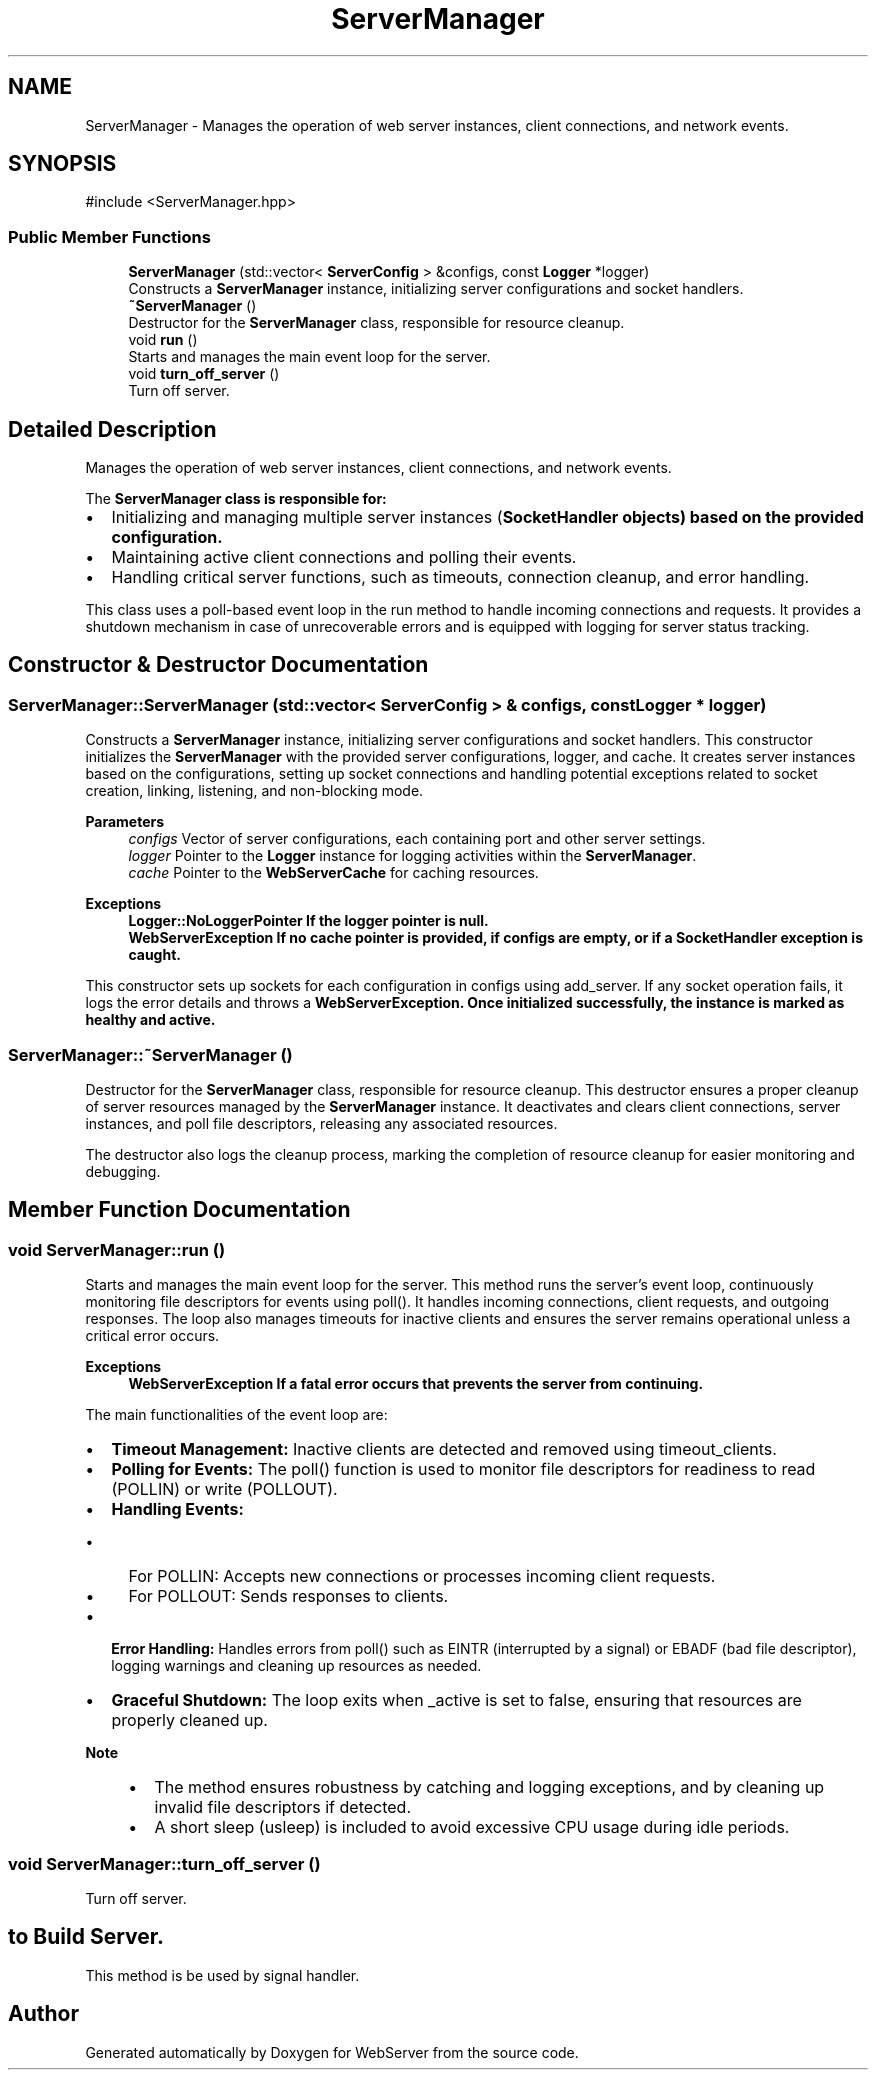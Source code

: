 .TH "ServerManager" 3 "WebServer" \" -*- nroff -*-
.ad l
.nh
.SH NAME
ServerManager \- Manages the operation of web server instances, client connections, and network events\&.  

.SH SYNOPSIS
.br
.PP
.PP
\fR#include <ServerManager\&.hpp>\fP
.SS "Public Member Functions"

.in +1c
.ti -1c
.RI "\fBServerManager\fP (std::vector< \fBServerConfig\fP > &configs, const \fBLogger\fP *logger)"
.br
.RI "Constructs a \fBServerManager\fP instance, initializing server configurations and socket handlers\&. "
.ti -1c
.RI "\fB~ServerManager\fP ()"
.br
.RI "Destructor for the \fBServerManager\fP class, responsible for resource cleanup\&. "
.ti -1c
.RI "void \fBrun\fP ()"
.br
.RI "Starts and manages the main event loop for the server\&. "
.ti -1c
.RI "void \fBturn_off_server\fP ()"
.br
.RI "Turn off server\&. "
.in -1c
.SH "Detailed Description"
.PP 
Manages the operation of web server instances, client connections, and network events\&. 

The \fR\fBServerManager\fP\fP class is responsible for:
.IP "\(bu" 2
Initializing and managing multiple server instances (\fR\fBSocketHandler\fP\fP objects) based on the provided configuration\&.
.IP "\(bu" 2
Maintaining active client connections and polling their events\&.
.IP "\(bu" 2
Handling critical server functions, such as timeouts, connection cleanup, and error handling\&.
.PP
.PP
This class uses a \fRpoll\fP-based event loop in the \fRrun\fP method to handle incoming connections and requests\&. It provides a shutdown mechanism in case of unrecoverable errors and is equipped with logging for server status tracking\&. 
.SH "Constructor & Destructor Documentation"
.PP 
.SS "ServerManager::ServerManager (std::vector< \fBServerConfig\fP > & configs, const \fBLogger\fP * logger)"

.PP
Constructs a \fBServerManager\fP instance, initializing server configurations and socket handlers\&. This constructor initializes the \fBServerManager\fP with the provided server configurations, logger, and cache\&. It creates server instances based on the configurations, setting up socket connections and handling potential exceptions related to socket creation, linking, listening, and non-blocking mode\&.
.PP
\fBParameters\fP
.RS 4
\fIconfigs\fP Vector of server configurations, each containing port and other server settings\&. 
.br
\fIlogger\fP Pointer to the \fBLogger\fP instance for logging activities within the \fBServerManager\fP\&. 
.br
\fIcache\fP Pointer to the \fBWebServerCache\fP for caching resources\&.
.RE
.PP
\fBExceptions\fP
.RS 4
\fI\fBLogger::NoLoggerPointer\fP\fP If the logger pointer is null\&. 
.br
\fI\fBWebServerException\fP\fP If no cache pointer is provided, if configs are empty, or if a \fBSocketHandler\fP exception is caught\&.
.RE
.PP
This constructor sets up sockets for each configuration in \fRconfigs\fP using \fRadd_server\fP\&. If any socket operation fails, it logs the error details and throws a \fR\fBWebServerException\fP\fP\&. Once initialized successfully, the instance is marked as healthy and active\&. 
.SS "ServerManager::~ServerManager ()"

.PP
Destructor for the \fBServerManager\fP class, responsible for resource cleanup\&. This destructor ensures a proper cleanup of server resources managed by the \fBServerManager\fP instance\&. It deactivates and clears client connections, server instances, and poll file descriptors, releasing any associated resources\&.
.PP
The destructor also logs the cleanup process, marking the completion of resource cleanup for easier monitoring and debugging\&. 
.SH "Member Function Documentation"
.PP 
.SS "void ServerManager::run ()"

.PP
Starts and manages the main event loop for the server\&. This method runs the server's event loop, continuously monitoring file descriptors for events using \fRpoll()\fP\&. It handles incoming connections, client requests, and outgoing responses\&. The loop also manages timeouts for inactive clients and ensures the server remains operational unless a critical error occurs\&.
.PP
\fBExceptions\fP
.RS 4
\fI\fBWebServerException\fP\fP If a fatal error occurs that prevents the server from continuing\&.
.RE
.PP
The main functionalities of the event loop are:
.IP "\(bu" 2
\fBTimeout Management:\fP Inactive clients are detected and removed using \fRtimeout_clients\fP\&.
.IP "\(bu" 2
\fBPolling for Events:\fP The \fRpoll()\fP function is used to monitor file descriptors for readiness to read (\fRPOLLIN\fP) or write (\fRPOLLOUT\fP)\&.
.IP "\(bu" 2
\fBHandling Events:\fP
.IP "  \(bu" 4
For \fRPOLLIN\fP: Accepts new connections or processes incoming client requests\&.
.IP "  \(bu" 4
For \fRPOLLOUT\fP: Sends responses to clients\&.
.PP

.IP "\(bu" 2
\fBError Handling:\fP Handles errors from \fRpoll()\fP such as \fREINTR\fP (interrupted by a signal) or \fREBADF\fP (bad file descriptor), logging warnings and cleaning up resources as needed\&.
.IP "\(bu" 2
\fBGraceful Shutdown:\fP The loop exits when \fR_active\fP is set to \fRfalse\fP, ensuring that resources are properly cleaned up\&.
.PP
.PP
\fBNote\fP
.RS 4
.IP "\(bu" 2
The method ensures robustness by catching and logging exceptions, and by cleaning up invalid file descriptors if detected\&.
.IP "\(bu" 2
A short sleep (\fRusleep\fP) is included to avoid excessive CPU usage during idle periods\&. 
.PP
.RE
.PP

.SS "void ServerManager::turn_off_server ()"

.PP
Turn off server\&. 
.SH "to Build Server\&."
.PP
This method is be used by signal handler\&. 

.SH "Author"
.PP 
Generated automatically by Doxygen for WebServer from the source code\&.

